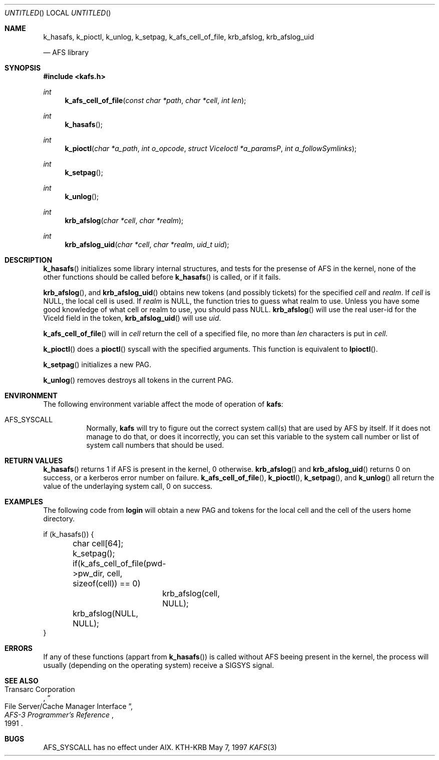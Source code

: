 .\"	$Id: kafs.3,v 1.1.1.1 2000/06/16 18:32:55 thorpej Exp $
.\"
.Dd May 7, 1997
.Os KTH-KRB
.Dt KAFS 3
.Sh NAME
.Nm k_hasafs ,
.Nm k_pioctl ,
.Nm k_unlog ,
.Nm k_setpag ,
.Nm k_afs_cell_of_file ,
.Nm krb_afslog ,
.Nm krb_afslog_uid
\" .Nm krb5_afslog ,
\" .Nm krb5_afslog_uid
.Nd AFS library
.Sh SYNOPSIS
.Fd #include <kafs.h>
.Ft int
.Fn k_afs_cell_of_file "const char *path" "char *cell" "int len"
.Ft int
.Fn k_hasafs
.Ft int
.Fn k_pioctl "char *a_path" "int o_opcode" "struct ViceIoctl *a_paramsP" "int a_followSymlinks"
.Ft int
.Fn k_setpag
.Ft int
.Fn k_unlog
.Ft int
.Fn krb_afslog "char *cell" "char *realm"
.Ft int
.Fn krb_afslog_uid "char *cell" "char *realm" "uid_t uid"
\" .Ft krb5_error_code
\" .Fn krb5_afslog_uid "krb5_context context" "krb5_ccache id" "const char *cell" "krb5_const_realm realm" "uid_t uid"
\" .Ft krb5_error_code
\" .Fn krb5_afslog "krb5_context context" "krb5_ccache id" "const char *cell" "krb5_const_realm realm"
.Sh DESCRIPTION
.Fn k_hasafs
initializes some library internal structures, and tests for the
presense of AFS in the kernel, none of the other functions should be
called before 
.Fn k_hasafs
is called, or if it fails.

.Fn krb_afslog ,
and
.Fn krb_afslog_uid
obtains new tokens (and possibly tickets) for the specified
.Fa cell
and
.Fa realm .
If 
.Fa cell
is 
.Dv NULL ,
the local cell is used. If 
.Fa realm 
is
.Dv NULL ,
the function tries to guess what realm to use. Unless you  have some good knowledge of what cell or realm to use, you should pass
.Dv NULL . 
.Fn krb_afslog 
will use the real user-id for the
.Dv ViceId
field in the token, 
.Fn krb_afslog_uid
will use
.Fa uid .

\" .Fn krb5_afslog ,
\" and 
\" .Fn krb5_afslog_uid
\" are the Kerberos 5 equivalents of
\" .Fn krb_afslog ,
\" and
\" .Fn krb_afslog_uid .
\" The extra arguments are the ubiquitous context, and the cache id where
\" to store any obtained tickets. Since AFS servers normally can't handle
\" Kerberos 5 tickets directly, these functions will first obtain version
\" 5 tickets for the requested cells, and then convert them to version 4
\" tickets, that can be stashed in the kernel. To convert tickets the
\" .Fn krb524_convert_creds_kdc
\" function will be used.

.Fn k_afs_cell_of_file
will in 
.Fa cell
return the cell of a specified file, no more than
.Fa len
characters is put in 
.Fa cell .

.Fn k_pioctl
does a 
.Fn pioctl
syscall with the specified arguments. This function is equivalent to
.Fn lpioctl .

.Fn k_setpag
initializes a new PAG.

.Fn k_unlog
removes destroys all tokens in the current PAG.

.Sh ENVIRONMENT
The following environment variable affect the mode of operation of
.Nm kafs :
.Bl -tag
.It Ev AFS_SYSCALL
Normally,
.Nm kafs
will try to figure out the correct system call(s) that are used by AFS
by itself.  If it does not manage to do that, or does it incorrectly,
you can set this variable to the system call number or list of system
call numbers that should be used.
.El
.Sh RETURN VALUES
.Fn k_hasafs
returns 1 if AFS is present in the kernel, 0 otherwise.
.Fn krb_afslog
and
.Fn krb_afslog_uid
returns 0 on success, or a kerberos error number on failure.
.Fn k_afs_cell_of_file ,
.Fn k_pioctl , 
.Fn k_setpag ,
and
.Fn k_unlog
all return the value of the underlaying system call, 0 on success.
.Sh EXAMPLES
The following code from
.Nm login 
will obtain a new PAG and tokens for the local cell and the cell of
the users home directory.
.Bd -literal
if (k_hasafs()) {
	char cell[64];
	k_setpag();
	if(k_afs_cell_of_file(pwd->pw_dir, cell, sizeof(cell)) == 0)
		krb_afslog(cell, NULL);
	krb_afslog(NULL, NULL);
}
.Ed
.Sh ERRORS
If any of these functions (appart from 
.Fn k_hasafs )
is called without AFS beeing present in the kernel, the process will
usually (depending on the operating system) receive a SIGSYS signal.
.Sh SEE ALSO
.Rs
.%A Transarc Corporation
.%J AFS-3 Programmer's Reference
.%T File Server/Cache Manager Interface
.%D 1991
.Re
.Sh BUGS
.Ev AFS_SYSCALL
has no effect under AIX.
